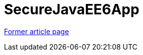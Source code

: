 // 
//     Licensed to the Apache Software Foundation (ASF) under one
//     or more contributor license agreements.  See the NOTICE file
//     distributed with this work for additional information
//     regarding copyright ownership.  The ASF licenses this file
//     to you under the Apache License, Version 2.0 (the
//     "License"); you may not use this file except in compliance
//     with the License.  You may obtain a copy of the License at
// 
//       http://www.apache.org/licenses/LICENSE-2.0
// 
//     Unless required by applicable law or agreed to in writing,
//     software distributed under the License is distributed on an
//     "AS IS" BASIS, WITHOUT WARRANTIES OR CONDITIONS OF ANY
//     KIND, either express or implied.  See the License for the
//     specific language governing permissions and limitations
//     under the License.
//

= SecureJavaEE6App
:page-layout: wikimenu
:page-tags: wik
:jbake-status: published
:keywords: Apache NetBeans wiki SecureJavaEE6App
:description: Apache NetBeans wiki SecureJavaEE6App
:toc: left
:toc-title:
:page-syntax: true


link:https://web.archive.org/web/20170122150804/wiki.netbeans.org/SecureJavaEE6App[Former article page]
